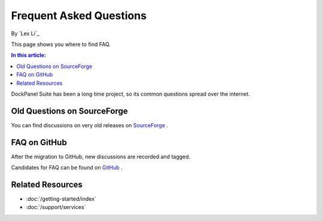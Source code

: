 Frequent Asked Questions
========================

By `Lex Li`_

This page shows you where to find FAQ.

.. contents:: In this article:
  :local:
  :depth: 1

DockPanel Suite has been a long time project, so its common questions spread
over the internet.

Old Questions on SourceForge
----------------------------
You can find discussions on very old releases on
`SourceForge <https://sourceforge.net/p/dockpanelsuite/discussion/>`_ .

FAQ on GitHub
-------------
After the migration to GitHub, new discussions are recorded and tagged.

Candidates for FAQ can be found on
`GitHub <https://github.com/dockpanelsuite/dockpanelsuite/issues?utf8=%E2%9C%93&q=is%3Aissue+label%3A%22faq+candidate%22+>`_ .

Related Resources
-----------------

- :doc:`/getting-started/index`
- :doc:`/support/services`
